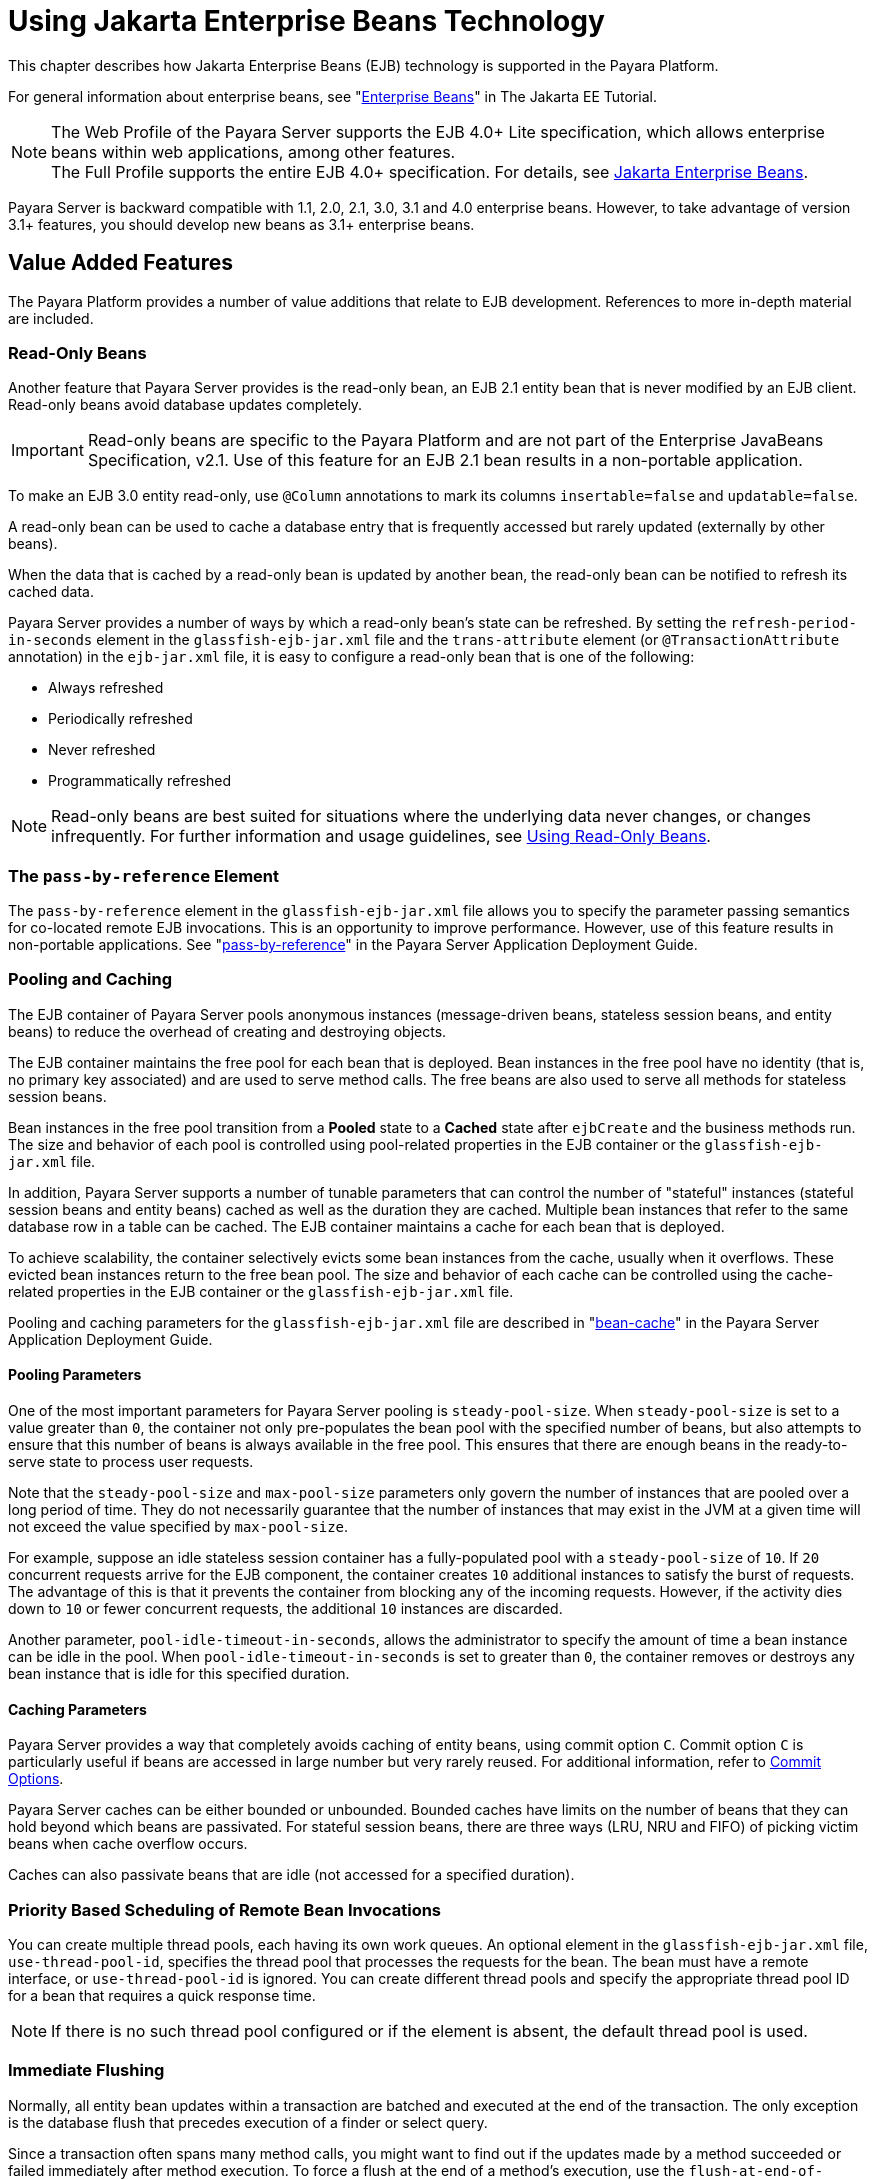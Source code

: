 [[using-enterprise-javabeans-technology]]
= Using Jakarta Enterprise Beans Technology

This chapter describes how Jakarta Enterprise Beans (EJB) technology is supported in the Payara Platform.

For general information about enterprise beans, see "https://eclipse-ee4j.github.io/jakartaee-tutorial/#enterprise-beans[Enterprise Beans]" in The Jakarta EE Tutorial.

NOTE:  The Web Profile of the Payara Server supports the EJB 4.0+ Lite specification, which allows enterprise beans within web applications, among other features. +
The Full Profile supports the entire EJB 4.0+ specification. For details, see https://jakarta.ee/specifications/enterprise-beans/[Jakarta Enterprise Beans].

Payara Server is backward compatible with 1.1, 2.0, 2.1, 3.0, 3.1 and 4.0 enterprise beans. However, to take advantage of version 3.1+ features, you should develop new beans as 3.1+ enterprise beans.

[[value-added-features]]
== Value Added Features

The Payara Platform provides a number of value additions that relate to EJB development. References to more in-depth material are included.

[[read-only-beans]]
=== Read-Only Beans

Another feature that Payara Server provides is the read-only bean, an EJB 2.1 entity bean that is never modified by an EJB client. Read-only beans avoid database updates completely.

IMPORTANT: Read-only beans are specific to the Payara Platform and are not part of the Enterprise JavaBeans Specification, v2.1. Use of this feature for an EJB 2.1 bean results in a non-portable application. +

To make an EJB 3.0 entity read-only, use `@Column` annotations to mark its columns `insertable=false` and `updatable=false`.

A read-only bean can be used to cache a database entry that is frequently accessed but rarely updated (externally by other beans).

When the data that is cached by a read-only bean is updated by another bean, the read-only bean can be notified to refresh its cached data.

Payara Server provides a number of ways by which a read-only bean's state can be refreshed. By setting the `refresh-period-in-seconds` element in the `glassfish-ejb-jar.xml` file and the `trans-attribute` element (or `@TransactionAttribute` annotation) in the `ejb-jar.xml` file, it is easy to configure a read-only bean that is one of the following:

* Always refreshed
* Periodically refreshed
* Never refreshed
* Programmatically refreshed

NOTE: Read-only beans are best suited for situations where the underlying data never changes, or changes infrequently. For further information and usage guidelines, see xref:ejb.adoc#using-read-only-beans[Using Read-Only Beans].

[[the-pass-by-reference-element]]
=== The `pass-by-reference` Element

The `pass-by-reference` element in the `glassfish-ejb-jar.xml` file allows you to specify the parameter passing semantics for co-located remote EJB invocations. This is an opportunity to improve performance.
However, use of this feature results in non-portable applications. See "xref:docs:application-deployment-guide:dd-elements.adoc#pass-by-reference[pass-by-reference]" in the Payara Server Application Deployment Guide.

[[pooling-and-caching]]
=== Pooling and Caching

The EJB container of Payara Server pools anonymous instances (message-driven beans, stateless session beans, and entity beans) to reduce the overhead of creating and destroying objects.

The EJB container maintains the free pool for each bean that is deployed.
Bean instances in the free pool have no identity (that is, no primary key associated) and are used to serve method calls. The free beans are also used to serve all methods for stateless session beans.

Bean instances in the free pool transition from a *Pooled* state to a *Cached* state after `ejbCreate` and the business methods run. The size and behavior of each pool is controlled using pool-related properties in the EJB container or the `glassfish-ejb-jar.xml` file.

In addition, Payara Server supports a number of tunable parameters that can control the number of "stateful" instances (stateful session beans and entity beans) cached as well as the duration they are cached. Multiple bean instances that refer to the same database row in a table can be cached. The EJB container maintains a cache for each bean that is deployed.

To achieve scalability, the container selectively evicts some bean instances from the cache, usually when it overflows. These evicted bean instances return to the free bean pool. The size and behavior of each cache can be controlled using the cache-related properties in the EJB container or the `glassfish-ejb-jar.xml` file.

Pooling and caching parameters for the `glassfish-ejb-jar.xml` file are described in "xref:docs:application-deployment-guide:dd-elements.adoc#bean-cache[bean-cache]" in the Payara Server Application Deployment Guide.

[[pooling-parameters]]
==== Pooling Parameters

One of the most important parameters for Payara Server pooling is `steady-pool-size`. When `steady-pool-size` is set to a value greater than `0`, the container not only pre-populates the bean pool with the specified number of beans, but also attempts to ensure that this number of beans is always available in the free pool. This ensures that there are enough beans in the ready-to-serve state to process user requests.

Note that the `steady-pool-size` and `max-pool-size` parameters only govern the number of instances that are pooled over a long period of time. They do not necessarily guarantee that the number of instances that may exist in the JVM at a given time will not exceed the value specified by `max-pool-size`.

For example, suppose an idle stateless session container has a fully-populated pool with a `steady-pool-size` of `10`. If `20` concurrent requests arrive for the EJB component, the container creates `10` additional instances to satisfy the burst of requests. The advantage of this is that it prevents the container from blocking any of the incoming requests. However, if the activity dies down to `10` or fewer concurrent requests, the additional `10` instances are discarded.

Another parameter, `pool-idle-timeout-in-seconds`, allows the administrator to specify the amount of time a bean instance can be idle in the pool. When `pool-idle-timeout-in-seconds` is set to greater than `0`, the container removes or destroys any bean instance that is idle for this specified duration.

[[caching-parameters]]
==== Caching Parameters

Payara Server provides a way that completely avoids caching of entity beans, using commit option `C`. Commit option `C` is particularly useful if beans are accessed in large number but very rarely reused. For additional information, refer to xref:docs:application-development-guide:transaction-service.adoc#commit-options[Commit Options].

Payara Server caches can be either bounded or unbounded. Bounded caches have limits on the number of beans that they can hold beyond which beans are passivated. For stateful session beans, there are three ways (LRU, NRU and FIFO) of picking victim beans when cache overflow occurs.

Caches can also passivate beans that are idle (not accessed for a specified duration).

[[priority-based-scheduling-of-remote-bean-invocations]]
=== Priority Based Scheduling of Remote Bean Invocations

You can create multiple thread pools, each having its own work queues.
An optional element in the `glassfish-ejb-jar.xml` file, `use-thread-pool-id`, specifies the thread pool that processes the requests for the bean.
The bean must have a remote interface, or `use-thread-pool-id` is ignored. You can create different thread pools and specify the appropriate thread pool ID for a bean that requires a quick response time.

NOTE: If there is no such thread pool configured or if the element is absent, the default thread pool is used.

[[immediate-flushing]]
=== Immediate Flushing

Normally, all entity bean updates within a transaction are batched and executed at the end of the transaction. The only exception is the database flush that precedes execution of a finder or select query.

Since a transaction often spans many method calls, you might want to find out if the updates made by a method succeeded or failed immediately after method execution. To force a flush at the end of a method's execution, use the `flush-at-end-of-method` element in the `glassfish-ejb-jar.xml` file.
Only non-finder methods in an entity bean can be flush-enabled. (For an EJB 2.1 bean, these methods must be in the Local, Local Home, Remote, or Remote Home interface).
See "xref:docs:application-deployment-guide:dd-elements.adoc#flush-at-end-of-method[flush-at-end-of-method]" in the Payara Server Application Deployment Guide.

Upon completion of the method, the EJB container updates the database. Any exception thrown by the underlying data store is wrapped as follows:

* If the method that triggered the flush is a `create` method, the exception is wrapped with `CreateException`.
* If the method that triggered the flush is a `remove` method, the exception is wrapped with `RemoveException`.
* For all other methods, the exception is wrapped with `EJBException`.

All normal end-of-transaction database synchronization steps occur regardless of whether the database has been flushed during the transaction.

[[ejb-timer-service]]
== EJB Timer Service

The EJB Timer Service uses a database to store persistent information about EJB timers. The EJB Timer Service in Payara Server is preconfigured to use an embedded version of the H2 database via its `jdbc/__TimerPool` default datasource.

The EJB Timer Service configuration can store persistent timer information in any database supported by Payara Server for persistence. For configurations of supported drivers, see "xref:docs:administration-guide:jdbc.adoc#configuration-specifics-for-jdbc-drivers[Configuration Specifics for JDBC Drivers]" in the Payara Server Administration Guide.

The timer service is automatically enabled when you deploy an application or module that uses it. You can verify that the timer service is running by accessing the following URL in a local context:

[source,text]
----
http://localhost:8080/ejb-timer-service-app/timer
----

To change the database used by the EJB Timer Service, set the EJB Timer Service's Timer DataSource setting to a valid JDBC resource.
If the EJB Timer Service has already been started in a server instance, you must also create the timer database table. DDL files to create these tables are located in `${PAYARA_INSTALL}/lib/install/databases`.

Using the EJB Timer Service is equivalent to interacting with a single JDBC resource manager.
If an EJB component or application accesses a database either directly through JDBC or indirectly (for example, through an entity bean's persistence mechanism), and also interacts with the EJB Timer Service, its data source must be configured with an XA-compatible JDBC driver.

You can change the following EJB Timer Service settings. You must restart the server for these changes to take effect.

Minimum Delivery Interval::
  Specifies the minimum time in milliseconds before an expiration for a particular timer can occur. This guards against tiny timer increments that can overload the server. The default value is `1000`.
Maximum Redeliveries::
  Specifies the maximum number of times the EJB timer service attempts to redeliver a timer expiration after an exception or rollback of a container-managed transaction. The default value is `1`.
Redelivery Interval::
  Specifies how long in milliseconds the EJB timer service waits after a failed `ejbTimeout` delivery before attempting a redelivery. The default is `5000`.
Timer DataSource::
  Specifies the database used by the EJB Timer Service. The default is `jdbc/__TimerPool`.
+
CAUTION: Do not use the `jdbc/__TimerPool` resource for timers in clustered Payara Server environments.
You must instead use a custom JDBC resource or the `jdbc/__default` resource. See the instructions below, in xref:ejb.adoc#to-deploy-an-ejb-timer-to-a-cluster[To Deploy an EJB Timer to a Cluster]. +
Also refer to "xref:docs:administration-guide:jdbc.adoc#enabling-the-jdbc__default-resource-in-a-clustered-environment[Enabling the jdbc/__default Resource in a Clustered Environment]" in the Payara Server Administration Guide.

For information about migrating EJB timers, see "xref:docs:ha-administration-guide:instances.adoc#migrating-ejb-timers[Migrating EJB Timers]" in Payara Server High Availability Administration Guide.

You can use the `--keepstate` option of the `asadmin redeploy` command to retain EJB timers between re-deployments.

The default value for `--keepstate` is `false`. This option is supported only on the default server instance (the DAS), named `server`. It is not supported and ignored for any other deployment target.

When the `--keepstate` is set to `true`, each application that uses an EJB timer is assigned an *ID* in the timer database.
The EJB object that is associated with a given application is assigned an ID that is constructed from the application ID and a numerical suffix. To preserve active timer data, Payara Server stores the application ID and the EJB ID in the timer database. To restore the data, the class loader of the newly redeployed application retrieves the EJB timers that correspond to these IDs from the timer database.

[[to-deploy-an-ejb-timer-to-a-cluster]]
=== To Deploy an EJB Timer to a Cluster

This procedure explains how to deploy an EJB timer to a cluster or deployment group.

By default, Payara Server's Timer Service points to the preconfigured `jdbc/__TimerPool` resource, which uses an embedded H2 database configuration that will not work in clustered environments.

The problem is that the embedded H2 database runs in the server's JVM, so when you use the `jdbc/__TimerPool` resource, each DAS and each server
instance will have their own, separate, databases.

Because of this, clustered server instances will not be able to find the database table on the DAS, and the DAS will not be able to find the tables on the clustered server instances.

The solution is to use either a custom JDBC resource or the
`jdbc/__default` resource that is preconfigured but not enabled by default in Payara Server.

IMPORTANT: If you intend on creating a new timer data resource, it should be created BEFORE deploying applications that will use the timer.

Here are the steps on configuring the Timer Service:

. Execute the following command:
+
[source,shell]
----
asadmin set configs.config.cluster_name-config.ejb-container.ejb-timer-service.timer-
datasource=jdbc/my-timer-resource
----
. Restart the DAS and the target cluster(s) or deployment groups. +
[source,shell]
----
asadmin stop-cluster cluster-name | deployment-group-name
asadmin stop-domain domain-name
asadmin start-domain domain-name
asadmin start-cluster cluster-name | deployment-group-name
----

[[troubleshooting]]
==== Troubleshooting

If you inadvertently used the `jdbc/__TimerPool` resource for your EJB timer in a clustered Payara Server environment, the DAS and the server instances will be using separate H2 database instances that are running in individual JVMs.

For timers to work in a clustered environment, the DAS and the clustered server instances must share a common database.

If you attempt to deploy an application with EJB timers without setting the timer resource correctly, the startup will fail, and you will be
left with a marker file, named `ejb-timer-service-app`, on the DAS that will prevent the Timer Service from correctly creating the database table.

The solution is to remove the marker file on the DAS, restart the DAS and the clusters or deployment groups, and then redeploy any applications that rely on the offending EJB timer. The marker file is located on the DAS in `${DOMAIN_DIR}/generated/ejb/ejb-timer-service-app`.

[[using-session-beans]]
== Using Session Beans

This section provides guidelines for creating session beans in a Payara Server environment.

Information on session beans is contained in the Jakarta Enterprise Beans specification.

[[about-the-session-bean-containers]]
=== About the Session Bean Containers

Like an entity bean, a session bean can access a database through Java Database Connectivity (JDBC) calls. A session bean can also provide transaction settings. These transaction settings and JDBC calls are referenced by the session bean's container, allowing it to participate in transactions managed by the container.

A container managing stateless session beans has a different charter from a container managing stateful session beans.

[[stateless-container]]
==== Stateless Container

The stateless container manages stateless session beans, which, by definition, do not carry client-specific states. All session beans (of a particular type) are considered equal.

A stateless session bean container uses a bean pool to service requests. The Payara Server specific deployment descriptor file, `glassfish-ejb-jar.xml`, contains the properties that define the pool:

* `steady-pool-size`
* `resize-quantity`
* `max-pool-size`
* `pool-idle-timeout-in-seconds`

For more information about `glassfish-ejb-jar.xml`, see "xref:docs:application-deployment-guide:dd-files.adoc#the-glassfish-ejb-jar.xml-file[The glassfish-ejb-jar.xml File]" in the Payara Server Application Deployment Guide.

Payara Server provides the `wscompile` and `wsdeploy` tools to help you implement a web service endpoint as a stateless session bean.

[[stateful-container]]
==== Stateful Container

The stateful container manages the stateful session beans, which, by definition, carry the client-specific state. There is a one-to-one relationship between the client and the stateful session beans. At creation, each stateful session bean (SFSB) is given a unique session ID that is used to access the session bean so that an instance of a stateful session bean is accessed by a single client only.

Stateful session beans are managed using an internal cache. The size and behavior of stateful session beans cache are controlled by specifying the following `glassfish-ejb-jar.xml` parameters:

* `max-cache-size`
* `resize-quantity`
* `cache-idle-timeout-in-seconds`
* `removal-timeout-in-seconds`
* `victim-selection-policy`

The `max-cache-size` element specifies the maximum number of session beans that are held in cache. If the cache overflows (when the number of beans exceeds `max-cache-size`), the container then passivates some beans or writes out the serialized state of the bean into a file. The directory in which the file is created is obtained from the EJB container using the configuration APIs.

For more information about `glassfish-ejb-jar.xml`, see "xref:docs:application-deployment-guide:dd-files.adoc#the-glassfish-ejb-jar.xml-file[The glassfish-ejb-jar.xml File]" in the Payara Server Application Deployment Guide.

The passivated beans are stored on the file system. The Session Store Location setting in the EJB container allows an administrator to specify the directory where passivated beans are stored. By default, passivated stateful session beans are stored in application-specific subdirectories created under `${DOMAIN_DIR}/session-store`.

NOTE: Make sure the `delete` option is set in the `server.policy` file, or expired file-based sessions might not be deleted properly.
For more information about `server.policy`, see xref:docs:application-development-guide:securing-apps.adoc#the-server.policy-file[The `server.policy` File].

The Session Store Location setting also determines where the session state is persisted if it is in a High Availability environment; see xref:ejb.adoc#choosing-a-persistence-store[Choosing a Persistence Store].

[[stateful-session-bean-failover]]
=== Stateful Session Bean Failover

A stateful session bean's state can be saved in a persistent store in case a server instance fails. The state of an SFSB is saved to the persistent store at predefined points in its life cycle. This is called *checkpointing*.
If SFSB checkpointing is enabled, checkpointing generally occurs after any transaction involving the SFSB is completed, even if the transaction rolls back.

However, if an SFSB participates in a bean-managed transaction, the transaction might be committed in the middle of the execution of a bean method. Since the bean's state might be undergoing transition as a result of the method invocation, this is not an appropriate instant to checkpoint the bean's state.

In this case, the EJB container checkpoints the bean's state at the end of the corresponding method, provided the bean is not in the scope of another transaction when that method ends. If a bean-managed transaction spans across multiple methods, checkpointing is delayed until there is no active transaction at the end of a subsequent method.

The state of an SFSB is not necessarily transactional and might be significantly modified as a result of non-transactional business methods. If this is the case for an SFSB, you can specify a list of checkpointed methods.
If SFSB checkpointing is enabled, checkpointing occurs after any checkpointed methods are completed.

The following table lists the types of references that SFSB failover supports.
All objects bound into an SFSB must be one of the supported types. In the table, `No` indicates that failover for the object type might not work in all cases and that no failover support is provided.
However, failover might work in some cases for that specific object type.
For example, failover might work because the class implementing that type is *serializable*.

[cols="4,5",options="header"]
|===
|Java Object Type |Failover Support

|Co-located or distributed stateless session, stateful session, or entity bean reference |Yes

|JNDI context |Yes, `InitialContext` and `java:comp/env`

|`UserTransaction` |Yes, but if the instance that fails is never restarted, any prepared global transactions are lost and might not be correctly rolled back or committed.

|JDBC DataSource |No

|Java Message Service (JMS) ConnectionFactory, Destination |No

|JavaMail Session |No

|Connection Factory |No

|Administered Object |No

|Web service reference |No

|Serializable Java types |Yes

|Extended persistence context |No
|===

For more information about the `InitialContext`, see
xref:application-development-guide:jndi.adoc#accessing-the-naming-context[Accessing the Naming Context]. For more information about transaction recovery, see xref:application-development-guide:transaction-service.adoc#using-the-transaction-service[Using the Transaction Service]. For more information about Administered Objects, see "xref:docs:administration-guide:jms.adoc#administering-jms-physical-destinations[Administering JMS Physical Destinations]" in the Payara Server Administration Guide.

WARNING: Idempotent URLs are supported along the HTTP path, but not the RMI-IIOP path. For more information, see xref:application-development-guide:webapps.adoc#configuring-idempotent-url-requests[Configuring Idempotent URL Requests]. +
If a server instance to which an RMI-IIOP client request is sent crashes during the request processing (before the response is prepared and sent back to the client), an error is sent to the client.
The client must retry the request explicitly.
When the client retries the request, the request is sent to another server instance in the cluster, which retrieves session state information for this client.

HTTP sessions can also be saved in a persistent store in case a server instance fails. In addition, if a distributable web application references an SFSB, and the web application's session fails over, the EJB reference is also failed over. For more information, see xref:application-development-guide:webapps.adoc#distributed-sessions-and-persistence[Distributed Sessions and Persistence]. +

If an SFSB that uses session persistence is un-deployed while the Payara Server instance is stopped, the session data in the persistence store might not be cleared. To prevent this, undeploy the SFSB while the Payara Server instance is running.

Configure SFSB failover by:

. Choosing a Persistence Store
. Enabling Checkpointing
. Specifying Methods to Be Checkpointed

[[choosing-a-persistence-store]]
==== Choosing a Persistence Store

The following types of persistent storage are supported for passivation and checkpointing of the SFSB state:

The local file system:: Allows a single server instance to recover the SFSB state after a failure and restart.
This store also provides passivation and activation of the state to help control the amount of memory used.
This option is not supported in a production environment that requires SFSB state persistence.
+
NOTE: This is the default storage mechanism if availability is not enabled.

Other servers:: Uses other server instances in the cluster for session persistence. Clustered server instances replicate session state.
Each backup instance stores the replicated data in memory. This is the default storage mechanism if availability is enabled.

Choose the persistence store in one of the following ways:

* To use the local file system, first disable availability. Select the
_Availability Service_ component under the relevant configuration in the
Administration Console. Uncheck the _Availability Service_ box. Then
select the EJB Container component and edit the Session Store Location
value. The default is `${DOMAIN_DIR}/session-store`.
* To use other servers, select the _Availability Service_ component under the relevant configuration in the Administration Console. Check the _Availability Service_ box.
To enable availability for the EJB container, select the EJB Container Availability tab, then check the Availability Service box.

All instances in a Payara Server cluster or deployment group must have the same availability settings to ensure consistent behavior.

[[using-the---keepstate-option]]
==== *Using the `--keepstate` Option*

If you are using the file system for persistence, you can use the `--keepstate` option of the `asadmin redeploy` command to retain the SFSB state between re-deployments.

The default value for `--keepstate` is `false`. This option is supported only on the default server instance (the DAS), named `server`. It is not supported and ignored for any other deployment target.

Some changes to an application between re-deployments prevent this feature from working properly. For example, do not change the set of instance variables in the SFSB bean class.

If any active SFSB instance fails to be preserved or restored, none of the SFSB instances will be available when the redeployment is complete. However, the redeployment continues and a warning is logged.

To preserve active state data, Payara Server serializes the data and saves it in memory. To restore the data, the class loader of the newly redeployed application deserializes the data that was previously saved.

[[using-the---asyncreplication-option]]
==== Using the `--asyncreplication` Option

If you are using replication on other servers for persistence, you can use the `--asyncreplication` option of the `asadmin deploy` command to specify that SFSB states are first buffered and then replicated using a separate asynchronous thread.

If `--asyncreplication` is set to `true` (the default), performance is improved but availability is reduced. If the instance where states are buffered but not yet replicated fails, the states will be lost.

If set to `false`, performance is reduced but availability is guaranteed. States are not buffered but immediately transmitted to other instances in the cluster or deployment group.

[[enabling-checkpointing]]
==== Enabling Checkpointing

[[server-instance-and-ejb-container-levels]]
===== Server Instance and EJB Container Levels

To enable SFSB checkpointing at the server instance or EJB container level, see xref:ejb.adoc#choosing-a-persistence-store[Choosing a Persistence Store].

[[application-and-ejb-module-levels]]
===== Application and EJB Module Levels

To enable SFSB checkpointing at the application or EJB module level during deployment, use the `asadmin deploy` or `asadmin deploydir` command with the `--availabilityenabled` option set to `true`.

[[sfsb-level]]
===== SFSB Level

To enable SFSB checkpointing at the bean level, set `availability-enabled="true"` in the `ejb` element of the bean definition in the `glassfish-ejb-jar.xml` file as follows:

[source,xml]
----
<glassfish-ejb-jar>
   ...
   <enterprise-beans>
      ...
      <ejb availability-enabled="true">
         <ejb-name>MySFSB</ejb-name>
      </ejb>
   ...
   </enterprise-beans>
</glassfish-ejb-jar>
----

[[specifying-methods-to-be-checkpointed]]
==== Specifying Methods to Be Checkpointed

If SFSB checkpointing is enabled, checkpointing generally occurs after any transaction involving the SFSB is completed, even if the transaction rolls back.

To specify additional optional checkpointing of SFSBs at the end of non-transactional business methods that cause important modifications to the bean's state, use the `checkpoint-at-end-of-method` element within the `ejb` element in `glassfish-ejb-jar.xml`.

For example:

[source,xml]
----
<glassfish-ejb-jar>
   ...
   <enterprise-beans>
      ...
      <ejb availability-enabled="true">
         <ejb-name>ShoppingCartEJB</ejb-name>
         <checkpoint-at-end-of-method>
            <method>
               <method-name>addToCart</method-name>
            </method>
         </checkpoint-at-end-of-method>
      </ejb>
      ...
   </enterprise-beans>
</glassfish-ejb-jar>
----

For details, see "xref:docs:application-deployment-guide:dd-elements.adoc#checkpoint-at-end-of-method[checkpoint-at-end-of-method]" in the Payara Server Application Deployment Guide.

The non-transactional methods in the `checkpoint-at-end-of-method` element can be the following:

* `create` methods defined in the home or business interface of the SFSB, if you want to checkpoint the initial state of the SFSB immediately after creation.
* For SFSBs using container managed transactions only, methods in the remote interface of the bean marked with the transaction attribute `TX_NOT_SUPPORTED` or `TX_NEVER`.
* For SFSBs using bean managed transactions only, methods in which a bean managed transaction is neither started nor committed.

Any other methods mentioned in this list are ignored. At the end of invocation of each of these methods, the EJB container saves the state of the SFSB to the persistent store.

NOTE: If an SFSB does not participate in any transaction, and if none of its methods are explicitly specified in the `checkpoint-at-end-of-method` element, the bean's state is not checkpointed at all even if `availability-enabled="true"` for this bean.

For better performance, specify a small subset of methods. The methods chosen should accomplish a significant amount of work in the context of the Jakarta EE application or should result in some important modification to the bean's state.

[[session-bean-restrictions-and-optimizations]]
=== Session Bean Restrictions and Optimizations

This section discusses restrictions on developing session beans and provides some optimization guidelines.

[[optimizing-session-bean-performance]]
==== Optimizing Session Bean Performance

For stateful session beans, co-locating the stateful beans with their clients so that the client and bean are executing in the same process address space improves performance.

[[restricting-transactions]]
==== Restricting Transactions

The following restrictions on transactions are enforced by the container and must be observed as session beans are developed:

* A session bean can participate in, at most, a single transaction at a time.
* If a session bean is participating in a transaction, a client cannot invoke a method on the bean such that the `trans-attribute` element (or `@TransactionAttribute` annotation) in the `ejb-jar.xml` file would cause the container to execute the method in a different or unspecified transaction context or an exception is thrown.
* If a session bean instance is participating in a transaction, a client cannot invoke the `remove` method on the session object's home or business interface object, or an exception is thrown.

[[ejb-singletons]]
==== EJB Singletons

EJB Singletons are created for each server instance in a cluster, and not once per cluster.

[[using-read-only-beans]]
== Using Read-Only Beans

A read-only bean is an EJB 2.1 entity bean that is never modified by an EJB client. The data that a read-only bean represents can be updated externally by other enterprise beans, or by other means, such as direct database updates.

NOTE: Read-only beans are specific to Payara Server and are not part of the Jakarta Enterprise Beans Specification. Use of this feature for an EJB 2.1 bean results in a non-portable application.

TIP: To make an EJB 3.0+ entity bean read-only, use `@Column` annotations to mark its columns `insertable=false` and `updatable=false`.

Read-only beans are best suited for situations where the underlying data never changes, or changes infrequently.

[[read-only-bean-characteristics-and-life-cycle]]
=== Read-Only Bean Characteristics and Life Cycle

Read-only beans are best suited for situations where the underlying data never changes, or changes infrequently. For example, a read-only bean can be used to represent a stock quote for a particular company, which is updated externally. In such a case, using a regular entity bean might incur the burden of calling `ejbStore`, which can be avoided by using a read-only bean.

Read-only beans have the following characteristics:

* Only entity beans can be read-only beans.
* Either bean-managed persistence (BMP) or container-managed persistence (CMP) is allowed. If CMP is used, do not create the database schema during deployment. Instead, work with your database administrator to populate the data into the tables. See xref:docs:application-development-guide:container_managed-persistence.adoc#using-container-managed-persistence[Using Container-Managed Persistence].
* Only container-managed transactions are allowed; read-only beans cannot start their own transactions.
* Read-only beans don't update any bean state.
* `ejbStore` is never called by the container.
* `ejbLoad` is called only when a transactional method is called or when the bean is initially created (in the cache), or at regular intervals controlled by the bean's `refresh-period-in-seconds` element in the `glassfish-ejb-jar.xml` file.
* The home interface can have any number of find methods. The return type of the find methods must be the primary key for the same bean type (or a collection of primary keys).
* If the data that the bean represents can change, then `refresh-period-in-seconds` must be set to refresh the beans at regular intervals. `ejbLoad` is called at this regular interval.

A read-only bean comes into existence using the appropriate find methods.

Read-only beans are cached and have the same cache properties as entity beans.
When a read-only bean is selected as a "victim" to make room in the cache, `ejbPassivate` is called and the bean is returned to the free pool.
When in the free pool, the bean has no identity and is used only to serve any finder requests.

Read-only beans are bound to the naming service like regular read-write entity beans, and clients can look up read-only beans the same way read-write entity beans are looked up.

[[read-only-bean-good-practices]]
=== Read-Only Bean Good Practices

For best results, follow these guidelines when developing read-only beans:

* Avoid having any `create` or `remove` methods in the home interface.
* Use any of the valid EJB 2.1 transaction attributes for the
`trans-attribute` element.
+
The reason for having `TX_SUPPORTED` is to allow reading uncommitted data in the same transaction. Also, the transaction attributes can be used to force `ejbLoad`.

[[refreshing-read-only-beans]]
=== Refreshing Read-Only Beans

There are several ways of refreshing read-only beans, as addressed in the following sections:

[[invoking-a-transactional-method]]
==== Invoking a Transactional Method

Invoking any transactional method invokes `ejbLoad`.

[[refreshing-periodically]]
==== Refreshing Periodically

Use the `refresh-period-in-seconds` element in the `glassfish-ejb-jar.xml` file to refresh a read-only bean periodically.

* If the value specified in `refresh-period-in-seconds` is zero or not specified, which is the default, the bean is never refreshed (unless a transactional method is accessed).
* If the value is greater than zero, the bean is refreshed at the rate specified.

NOTE: This is the only way to refresh the bean state if the data can be modified external to Payara Server.

By default, a single timer is used for all instances of a read-only bean. When that timer fires, all bean instances are marked as expired and are refreshed from the database the next time they are used.

Use the `-Dcom.sun.ejb.containers.readonly.relative.refresh.mode=true` flag to refresh each bean instance independently upon access if its refresh period has expired. Its default value is `false`. Note that each instance still has the same refresh period.This additional level of granularity can improve the performance of read-only beans that do not need to be refreshed at the same time.

To set this flag, use the `asadmin create-jvm-options` command. For example:

[source,shell]
----
asadmin create-jvm-options -Dcom.sun.ejb.containers.readonly.relative.refresh.mode=true
----

[[refreshing-programmatically]]
==== Refreshing Programmatically

Typically, beans that update any data that is cached by read-only beans need to notify the read-only beans to refresh their state. Use the `ReadOnlyBeanNotifier` interface to force the refresh of read-only beans.

To do this, invoke the following methods on the ReadOnlyBeanNotifier bean:

[source,java]
----
public interface ReadOnlyBeanNotifier extends java.rmi.Remote {
   refresh(Object PrimaryKey) throws RemoteException;
 }
----

The implementation of the ReadOnlyBeanNotifier interface is provided by the container. The bean looks up `ReadOnlyBeanNotifier` using a fragment of code such as the following example:

[source,java]
----
com.sun.appserv.ejb.ReadOnlyBeanHelper helper = 
  new com.sun.appserv.ejb.ReadOnlyBeanHelper();
com.sun.appserv.ejb.ReadOnlyBeanNotifier notifier = 
  helper.getReadOnlyBeanNotifier("java:comp/env/ejb/ReadOnlyCustomer");
notifier.refresh(PrimaryKey);
----

For a local read-only bean notifier, the lookup has this modification:

[source,java]
----
helper.getReadOnlyBeanLocalNotifier("java:comp/env/ejb/LocalReadOnlyCustomer");
----

Beans that update any data that is cached by read-only beans need to call the `refresh` methods. The next (non-transactional) call to the read-only bean invokes `ejbLoad`.

[[deploying-read-only-beans]]
=== Deploying Read-Only Beans

Read-only beans are deployed in the same manner as other entity beans. However, in the entry for the bean in the `glassfish-ejb-jar.xml` file, the `is-read-only-bean` element must be set to `true`. That is:

[source, xml]
----
<is-read-only-bean>true</is-read-only-bean>
----

Also, the `refresh-period-in-seconds` element in the `glassfish-ejb-jar.xml` file can be set to some value that specifies the rate at which the bean is refreshed. If this element is missing, no refresh occurs.

All requests in the same transaction context are routed to the same read-only bean instance. Set the `allow-concurrent-access` element to
either `true` (to allow concurrent accesses) or `false` (to serialize concurrent access to the same read-only bean). The default is `false`.

For further information on these elements, refer to "xref:docs:application-deployment-guide:dd-files.adoc#the-glassfish-ejb-jar.xml-file[The glassfish-ejb-jar.xml File]" in the Payara Server Application Deployment Guide.

[[using-message-driven-beans]]
== Using Message-Driven Beans

This section describes message-driven beans and explains the requirements for creating them in a Payara Server environment.

[[message-driven-bean-configuration]]
=== Message-Driven Bean Configuration

For information about setting up load balancing for message-driven beans, see xref:docs:application-development-guide:jms.adoc#load-balanced-message-inflow[Load-Balanced Message Inflow].

[[connection-factory-and-destination]]
==== *Connection Factory and Destination*

A message-driven bean is a client to a Connector inbound resource adapter. The message-driven bean container uses the JMS service integrated into Payara Server for message-driven beans that are JMS clients.
JMS clients use JMS Connection Factory- and Destination-administered objects.
A JMS Connection Factory administered object is a resource manager Connection Factory object that is used to create connections to the JMS provider.

The `mdb-connection-factory` element in the `glassfish-ejb-jar.xml` file for a message-driven bean specifies the connection factory that creates the container connection to the JMS provider.

The `jndi-name` element of the `ejb` element in the `glassfish-ejb-jar.xml` file specifies the JNDI name of the administered object for the JMS Queue or Topic destination that is associated with the message-driven bean.

[[message-driven-bean-pool]]
==== *Message-Driven Bean Pool*

The container manages a pool of message-driven beans for the concurrent processing of a stream of messages.
The `glassfish-ejb-jar.xml` file contains the elements that define the pool (that is, the `bean-pool` element):

* `steady-pool-size`
* `resize-quantity`
* `max-pool-size`
* `pool-idle-timeout-in-seconds`

For more information about `glassfish-ejb-jar.xml`, see "xref:docs:application-deployment-guide:dd-files.adoc#the-glassfish-ejb-jar.xml-file[The glassfish-ejb-jar.xml File]" in the Payara Server Application Deployment Guide.

[[domain-level-settings]]
==== Domain-Level Settings

You can control the following domain-level message-driven bean settings in the EJB container:

Initial and Minimum Pool Size::
  Specifies the initial and minimum number of beans maintained in the pool. The default is `0`.
Maximum Pool Size::
  Specifies the maximum number of beans that can be created to satisfy client requests. The default is `32`.
Pool Resize Quantity::
  Specifies the number of beans to be created if a request arrives when the pool is empty (subject to the *Initial* and *Minimum Pool Size*), or the number of beans to remove if idle for more than the Idle Timeout.
  The default is `8`.
Idle Timeout::
  Specifies the maximum time in seconds that a bean can remain idle in the pool. After this amount of time, the bean is destroyed.
  The default is `600` (10 minutes). A value of `0` means a bean can remain idle indefinitely.

Select the _Instances_ component, select the instance from the table, and select the Monitor tab.

NOTE: Running monitoring when it is not needed might impact performance, so you might choose to turn monitoring off when it is not in use.
For details, see "xref:docs:administration-guide:monitoring.adoc#administering-the-monitoring-service[Administering the Monitoring Service]" in the Payara Server Administration Guide.

[[message-driven-bean-restrictions-and-optimizations]]
=== Message-Driven Bean Restrictions and Optimizations

This section discusses the following restrictions and performance optimizations that pertain to developing message-driven beans:

[[pool-tuning-and-monitoring]]
==== *Pool Tuning and Monitoring*

The message-driven bean pool is also a pool of threads, with each message-driven bean instance in the pool associating with a server session, and each server session associating with a thread.
Therefore, a large pool size also means a high number of threads, which impacts performance and server resources.

When configuring message-driven bean pool properties, make sure to consider factors such as message arrival rate and pattern, `onMessage` method processing time, overall server resources (threads, memory, and so on), and any concurrency requirements and limitations from other resources that the message-driven bean accesses.

When tuning performance and resource usage, make sure to consider potential JMS provider properties for the connection factory used by the container (the `mdb-connection-factory` element in the `glassfish-ejb-jar.xml` file). For example, you can tune the Open Message Queue flow control related properties for connection factory in situations where the message incoming rate is much higher than `max-pool-size` can handle.

Refer to "xref:docs:administration-guide:monitoring.adoc#administering-the-monitoring-service[Administering the Monitoring Service]" in the Payara Server Administration Guide for information on how to get message-driven bean pool statistics.

[[the-onmessage-runtime-exception]]
==== The `onMessage` Runtime Exception

Message-driven beans, like other well-behaved `MessageListener` implementations, should not, in general, throw runtime exceptions.
If a message-driven bean's `onMessage` method encounters a system-level exception or error that does not allow the method to successfully complete, the Jakarta Enterprise Beans Specification provides the following guidelines:

* If the bean method encounters a system exception or error, it should simply propagate the error from the bean method to the container (i.e., the bean method does not have to catch the exception).
* If the bean method performs an operation that results in a checked exception that the bean method cannot recover, the bean method should throw the `jakarta.ejb.EJBException` that wraps the original exception.
* Any other unexpected error conditions should be reported using the `jakarta.ejb.EJBException`.

Under container-managed transaction demarcation, upon receiving a runtime exception from a message-driven bean's `onMessage` method,
the container rolls back the container-started transaction and the message is redelivered. This is because the message delivery itself is part of the container-started transaction.

By default, the Payara Server container closes the container's connection to the JMS provider when the first runtime exception is received from a message-driven bean instance's `onMessage` method.

This avoids potential message redelivery looping and protects server resources if the message-driven bean's `onMessage` method continues misbehaving. To change this default container behavior, use the `cmt-max-runtime-exceptions` property of the MDB container.

Here is an example `asadmin set` command that sets this property:

[source,shell]
----
asadmin set server-config.mdb-container.property.cmt-max-runtime-exceptions="5"
----

The `cmt-max-runtime-exceptions` property specifies the maximum number of runtime exceptions allowed from a message-driven bean's `onMessage`
method before the container starts to close the container's connection to the message source. By default, this value is set to `1`; `-1` disables this container protection.

A message-driven bean's `onMessage` method can use the `jakarta.jms.Message.getJMSRedelivered` method to check whether a received message is a redelivered message.

CAUTION: The `cmt-max-runtime-exceptions` property is deprecated and support for this feature may be removed in the future.
